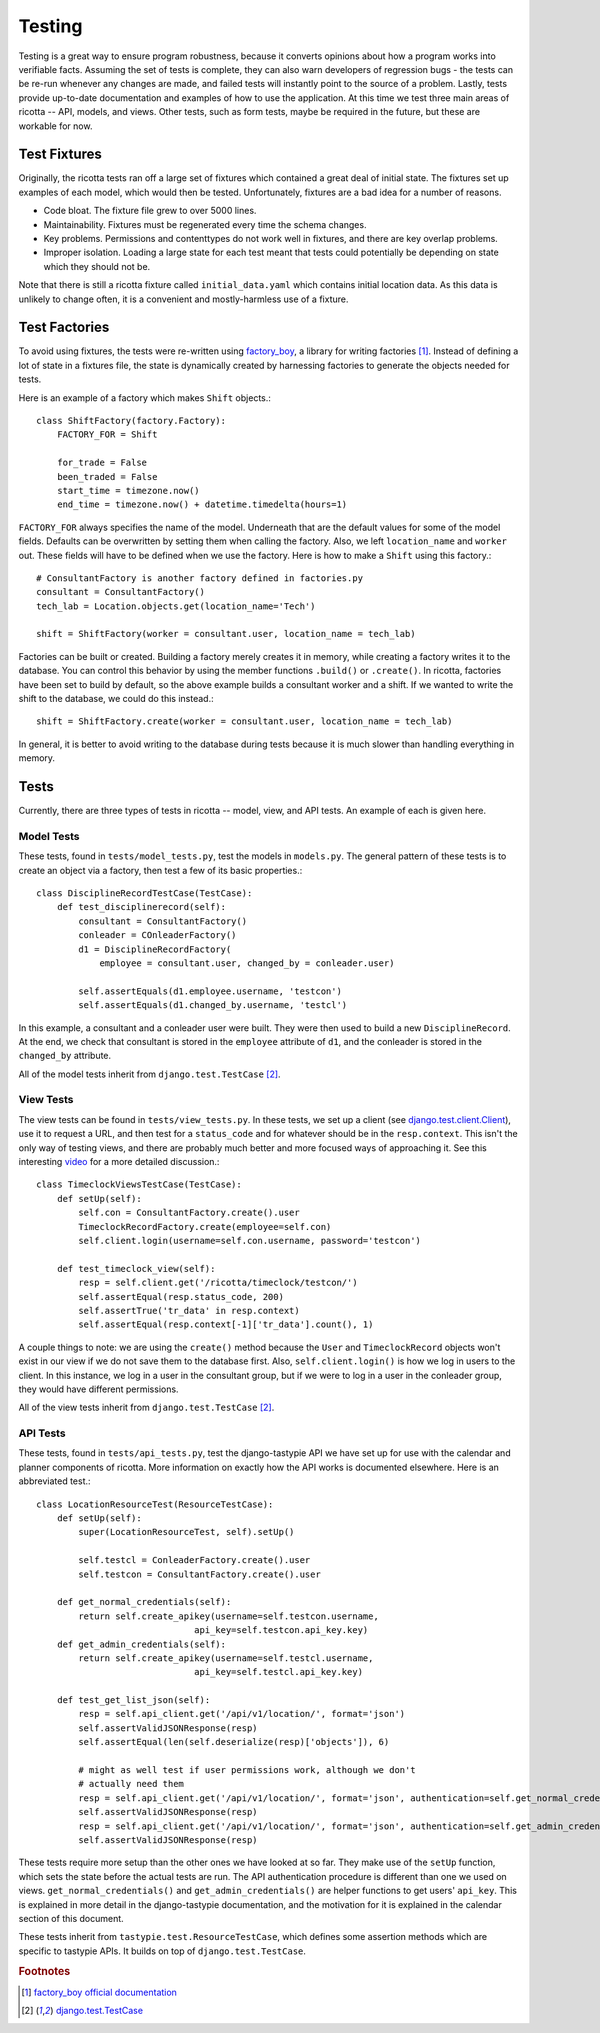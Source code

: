 .. _testing:

*******
Testing
*******

Testing is a great way to ensure program robustness, because it converts opinions about how a program works into verifiable facts. Assuming the set of tests is complete, they can also warn developers of regression bugs - the tests can be re-run whenever any changes are made, and failed tests will instantly point to the source of a problem. Lastly, tests provide up-to-date documentation and examples of how to use the application. At this time we test three main areas of ricotta -- API, models, and views. Other tests, such as form tests, maybe be required in the future, but these are workable for now.

Test Fixtures
=============
Originally, the ricotta tests ran off a large set of fixtures which contained a great deal of initial state. The fixtures set up examples of each model, which would then be tested. Unfortunately, fixtures are a bad idea for a number of reasons.

* Code bloat. The fixture file grew to over 5000 lines.
* Maintainability. Fixtures must be regenerated every time the schema changes.
* Key problems. Permissions and contenttypes do not work well in fixtures, and there are key overlap problems.
* Improper isolation. Loading a large state for each test meant that tests could potentially be depending on state which they should not be.

Note that there is still a ricotta fixture called ``initial_data.yaml`` which contains initial location data. As this data is unlikely to change often, it is a convenient and mostly-harmless use of a fixture.

Test Factories
==============
To avoid using fixtures, the tests were re-written using `factory_boy <http://github.com/rbarrois/factory_boy>`_, a library for writing factories [#f1]_. Instead of defining a lot of state in a fixtures file, the state is dynamically created by harnessing factories to generate the objects needed for tests. 

Here is an example of a factory which makes ``Shift`` objects.::

    class ShiftFactory(factory.Factory):
        FACTORY_FOR = Shift

	for_trade = False
	been_traded = False
	start_time = timezone.now()
	end_time = timezone.now() + datetime.timedelta(hours=1)

``FACTORY_FOR`` always specifies the name of the model. Underneath that are the default values for some of the model fields. Defaults can be overwritten by setting them when calling the factory. Also, we left ``location_name`` and ``worker`` out. These fields will have to be defined when we use the factory. Here is how to make a ``Shift`` using this factory.::

    # ConsultantFactory is another factory defined in factories.py
    consultant = ConsultantFactory()
    tech_lab = Location.objects.get(location_name='Tech')

    shift = ShiftFactory(worker = consultant.user, location_name = tech_lab)

Factories can be built or created. Building a factory merely creates it in memory, while creating a factory writes it to the database. You can control this behavior by using the member functions ``.build()`` or ``.create()``. In ricotta, factories have been set to build by default, so the above example builds a consultant worker and a shift. If we wanted to write the shift to the database, we could do this instead.::

    shift = ShiftFactory.create(worker = consultant.user, location_name = tech_lab)

In general, it is better to avoid writing to the database during tests because it is much slower than handling everything in memory. 


Tests
=====

Currently, there are three types of tests in ricotta -- model, view, and API tests. An example of each is given here.

Model Tests
-----------

These tests, found in ``tests/model_tests.py``, test the models in ``models.py``. The general pattern of these tests is to create an object via a factory, then test a few of its basic properties.::

    class DisciplineRecordTestCase(TestCase):
        def test_disciplinerecord(self):
            consultant = ConsultantFactory()
	    conleader = COnleaderFactory()
	    d1 = DisciplineRecordFactory(
	        employee = consultant.user, changed_by = conleader.user)

            self.assertEquals(d1.employee.username, 'testcon')
            self.assertEquals(d1.changed_by.username, 'testcl')

In this example, a consultant and a conleader user were built. They were then used to build a new ``DisciplineRecord``. At the end, we check that consultant is stored in the ``employee`` attribute of ``d1``, and the conleader is stored in the ``changed_by`` attribute.

All of the model tests inherit from ``django.test.TestCase`` [#f2]_.

View Tests
----------

The view tests can be found in ``tests/view_tests.py``. In these tests, we set up a client (see `django.test.client.Client <https://docs.djangoproject.com/en/1.4/topics/testing/#module-django.test.client>`_), use it to request a URL, and then test for a ``status_code`` and for whatever should be in the ``resp.context``. This isn't the only way of testing views, and there are probably much better and more focused ways of approaching it. See this interesting `video <pyvideo.org/video/699/testing-and-django>`_ for a more detailed discussion.::

    class TimeclockViewsTestCase(TestCase):
        def setUp(self):
	    self.con = ConsultantFactory.create().user
            TimeclockRecordFactory.create(employee=self.con)
            self.client.login(username=self.con.username, password='testcon')

        def test_timeclock_view(self):
            resp = self.client.get('/ricotta/timeclock/testcon/')
            self.assertEqual(resp.status_code, 200)
            self.assertTrue('tr_data' in resp.context)
	    self.assertEqual(resp.context[-1]['tr_data'].count(), 1)

A couple things to note: we are using the ``create()`` method because the ``User`` and ``TimeclockRecord`` objects won't exist in our view if we do not save them to the database first. Also, ``self.client.login()`` is how we log in users to the client. In this instance, we log in a user in the consultant group, but if we were to log in a user in the conleader group, they would have different permissions.

All of the view tests inherit from ``django.test.TestCase`` [#f2]_.

API Tests
---------

These tests, found in ``tests/api_tests.py``, test the django-tastypie API we have set up for use with the calendar and planner components of ricotta. More information on exactly how the API works is documented elsewhere. Here is an abbreviated test.::

    class LocationResourceTest(ResourceTestCase):
        def setUp(self):
            super(LocationResourceTest, self).setUp()

            self.testcl = ConleaderFactory.create().user
            self.testcon = ConsultantFactory.create().user
        
        def get_normal_credentials(self):
            return self.create_apikey(username=self.testcon.username, 
                                  api_key=self.testcon.api_key.key)
        def get_admin_credentials(self):
            return self.create_apikey(username=self.testcl.username,
                                  api_key=self.testcl.api_key.key)
        
        def test_get_list_json(self):
            resp = self.api_client.get('/api/v1/location/', format='json')
            self.assertValidJSONResponse(resp)
            self.assertEqual(len(self.deserialize(resp)['objects']), 6)
        
            # might as well test if user permissions work, although we don't 
            # actually need them
            resp = self.api_client.get('/api/v1/location/', format='json', authentication=self.get_normal_credentials())
            self.assertValidJSONResponse(resp)
            resp = self.api_client.get('/api/v1/location/', format='json', authentication=self.get_admin_credentials())
            self.assertValidJSONResponse(resp)

These tests require more setup than the other ones we have looked at so far. They make use of the ``setUp`` function, which sets the state before the actual tests are run. The API authentication procedure is different than one we used on views. ``get_normal_credentials()`` and ``get_admin_credentials()`` are helper functions to get users' ``api_key``. This is explained in more detail in the django-tastypie documentation, and the motivation for it is explained in the calendar section of this document.

These tests inherit from ``tastypie.test.ResourceTestCase``, which defines some assertion methods which are specific to tastypie APIs. It builds on top of ``django.test.TestCase``.

.. rubric:: Footnotes

.. [#f1] `factory_boy official documentation <http://factoryboy.readthedocs.org/en/latest/>`_
.. [#f2] `django.test.TestCase <https://docs.djangoproject.com/en/1.4/topics/testing/#django.test.TestCase>`_
